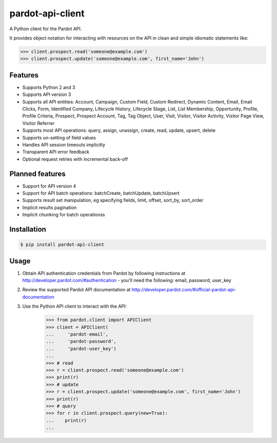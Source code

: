 pardot-api-client
==================

A Python client for the Pardot API.

It provides object notation for interacting with resources on the API in clean and simple idiomatic statements like:

.. code-block:: python

    >>> client.prospect.read('someone@example.com')
    >>> client.prospect.update('someone@example.com', first_name='John')


Features
--------

* Supports Python 2 and 3
* Supports API version 3
* Supports all API entities: Account, Campaign, Custom Field, Custom Redirect, Dynamic Content, Email, Email Clicks, Form, Identified Company, Lifecycle History, Lifecycle Stage, List, List Membership, Opportunity, Profile, Profile Criteria, Prospect, Prospect Account, Tag, Tag Object, User, Visit, Visitor, Visitor Activity, Visitor Page View, Visitor Referrer
* Supports most API operations: query, assign, unassign, create, read, update, upsert, delete
* Supports un-setting of field values
* Handles API session timeouts implicitly
* Transparent API error feedback
* Optional request retries with incremental back-off


Planned features
----------------

* Support for API version 4
* Support for API batch operations: batchCreate, batchUpdate, batchUpsert
* Supports result set manipulation, eg specifying fields, limit, offset, sort_by, sort_order
* Implicit results pagination
* Implicit chunking for batch operationss


Installation
------------

.. code-block:: bash

    $ pip install pardot-api-client


Usage
-----

1. Obtain API authentication credentials from Pardot by following instructions at http://developer.pardot.com/#authentication - you'll need the following: email, password, user_key
2. Review the supported Pardot API documentation at http://developer.pardot.com/#official-pardot-api-documentation
3. Use the Python API client to interact with the API:

    .. code-block:: python

        >>> from pardot.client import APIClient
        >>> client = APIClient(
        ...     'pardot-email',
        ...     'pardot-password',
        ...     'pardot-user_key')
        ...
        >>> # read
        >>> r = client.prospect.read('someone@example.com')
        >>> print(r)
        >>> # update
        >>> r = client.prospect.update('someone@example.com', first_name='John')
        >>> print(r)
        >>> # query
        >>> for r in client.prospect.query(new=True):
        ...    print(r)
        ...
